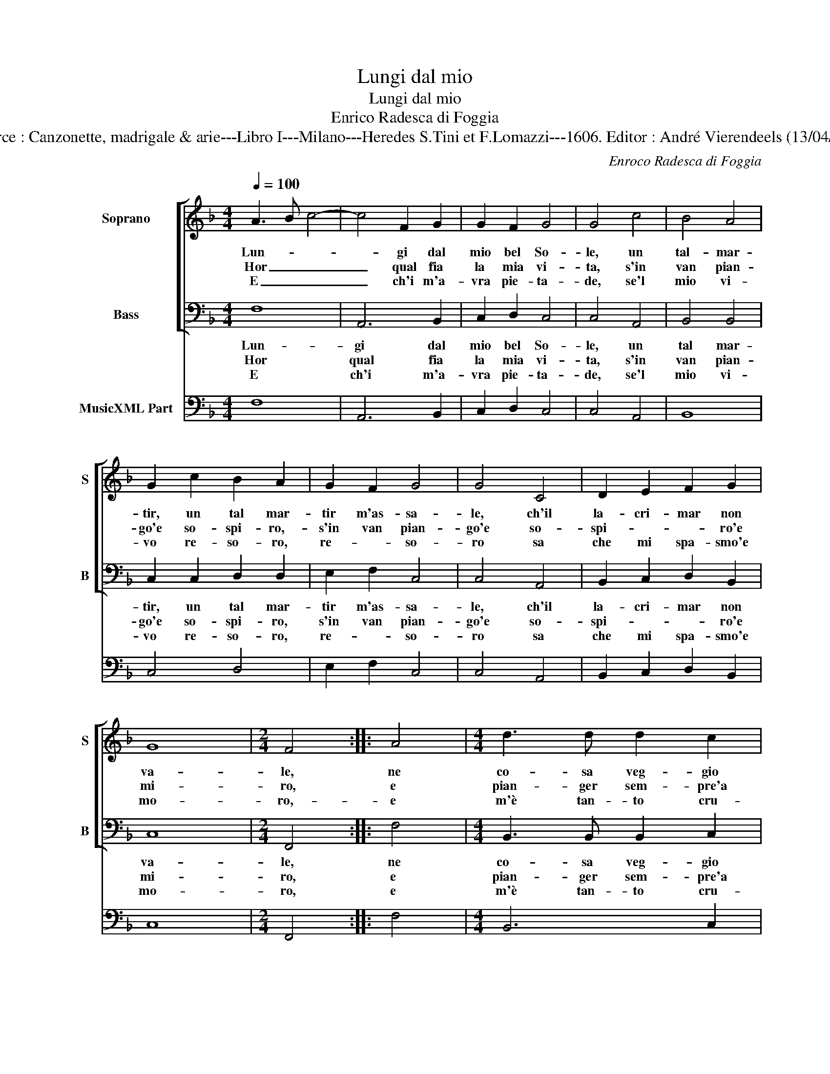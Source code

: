 X:1
T:Lungi dal mio
T:Lungi dal mio
T:Enrico Radesca di Foggia
T:Source : Canzonette, madrigale & arie---Libro I---Milano---Heredes S.Tini et F.Lomazzi---1606. Editor : André Vierendeels (13/04/14). 
C:Enroco Radesca di Foggia
%%score [ 1 2 ] 3
L:1/8
Q:1/4=100
M:4/4
K:F
V:1 treble nm="Soprano" snm="S"
V:2 bass nm="Bass" snm="B"
V:3 bass nm="MusicXML Part"
V:1
 A3 B c4- | c4 F2 G2 | G2 F2 G4 | G4 c4 | B4 A4 | G2 c2 B2 A2 | G2 F2 G4 | G4 C4 | D2 E2 F2 G2 | %9
w: Lun- * *|* gi dal|mio bel So-|le, un|tal- mar-|tir, un tal mar-|tir m'as- sa-|le, ch'il|la- cri- mar non|
w: Hor _ _|_ qual fia|la mia vi-|ta, s'in|van pian-|go'e so- spi- ro,-|s'in van pian-|go'e so-|spi- * * ro'e|
w: E _ _|_ ch'i m'a-|vra pie- ta-|de, se'l|mio vi-|vo re- so- ro,|re- * so-|ro sa|che mi spa- smo'e|
 G8 |[M:2/4] F4 :: A4 |[M:4/4] d3 d d2 c2 | A2 B2 B2 c2 | c8 | B4 d4- | d2 A2 c4- | c2 FG G4 | %18
w: va-|le,|ne|co- sa veg- gio|mai che mi con-|so-|le, an-|* zi quan-|* to mi do-|
w: mi-|ro,|e|pian- ger sem- pre'a|la- cri- mar m'in-|vi-|ta: ahi|_ ch'è stu-|* por ch'io vi-|
w: mo-|ro,-|e|m'è tan- to cru-|del, quan- to'ha bel-|ta-|de: e|_ quel che|_ mi par peg-|
 G2 c2 B2 A2 | G2 F2 G2 c2 | F2 G2 G2 F2 | G8 | F8 :| %23
w: glio, tan- to cre-|sce nel cor l'a-|pro cor- do- *||glio.|
w: va, hor ch'a tor-|to'il mio Sol de|se mi pri- *||va.|
w: gio, sa'il mio ma-|le,- e no'l cre-|de, et io me'l|veg-|gio.|
V:2
 F,8 | A,,6 B,,2 | C,2 D,2 C,4 | C,4 A,,4 | B,,4 B,,4 | C,2 C,2 D,2 D,2 | E,2 F,2 C,4 | C,4 A,,4 | %8
w: Lun-|gi dal|mio bel So-|le, un|tal mar-|tir, un tal mar-|tir m'as- sa-|le, ch'il|
w: Hor|qual fia|la mia vi-|ta, s'in|van pian-|go'e so- spi- ro,|s'in van pian-|go'e so-|
w: E|ch'i m'a-|vra pie- ta-|de, se'l|mio vi-|vo re- so- ro,|re- * so-|ro sa|
 B,,2 C,2 D,2 B,,2 | C,8 |[M:2/4] F,,4 :: F,4 |[M:4/4] B,,3 B,, B,,2 C,2 | D,2 D,2 _E,2 E,2 | F,8 | %15
w: la- cri- mar non|va-|le,|ne|co- sa veg- gio|mai che mi con-|so-|
w: spi- * * ro'e|mi-|ro,|e|pian- ger sem- pre'a|la- cri- mar m'in-|vi-|
w: che mi spa- smo'e|mo-|ro,|e|m'è tan- to cru-|del, quan- to'ha bel-|ta-|
 B,,8 | F,6 F,,2 | A,,2 A,,B,, C,4 | C,4 z2 F,2 | _E,2 D,2 C,2 A,,2 | B,,2 B,,2 C,2 D,2 | C,8 | %22
w: le,|an- zi|quan- to mi do-|glio, tan-|to cre- sce nel|l'a- pro cor- *|do-|
w: ta:|ahi ch'è|stu- por ch'io vi-|va, hor|ch'a tor- to'il mio|Sol de se mi|pri-|
w: de:|e quel|che mi par peg-|gio, sa'il|mio ma- l'e- no'l|cre- d'et io me'l|veg-|
 F,,8 :| %23
w: glio.|
w: va.|
w: gio.|
V:3
 F,8 | A,,6 B,,2 | C,2 D,2 C,4 | C,4 A,,4 | B,,8 | C,4 D,4 | E,2 F,2 C,4 | C,4 A,,4 | %8
 B,,2 C,2 D,2 B,,2 | C,8 |[M:2/4] F,,4 :: F,4 |[M:4/4] B,,6 C,2 | D,2 B,,2 _E,4 | F,8 | B,,4 B,4 | %16
 A,2 F,2 F,,4 | A,,3 B,, C,4 | C,2 C,2 B,,2 F,2 | _E,2 D,2 C,2 A,,2 | B,,2 G,,2 C,2 D,2 | C,8 | %22
 F,,8 :| %23

